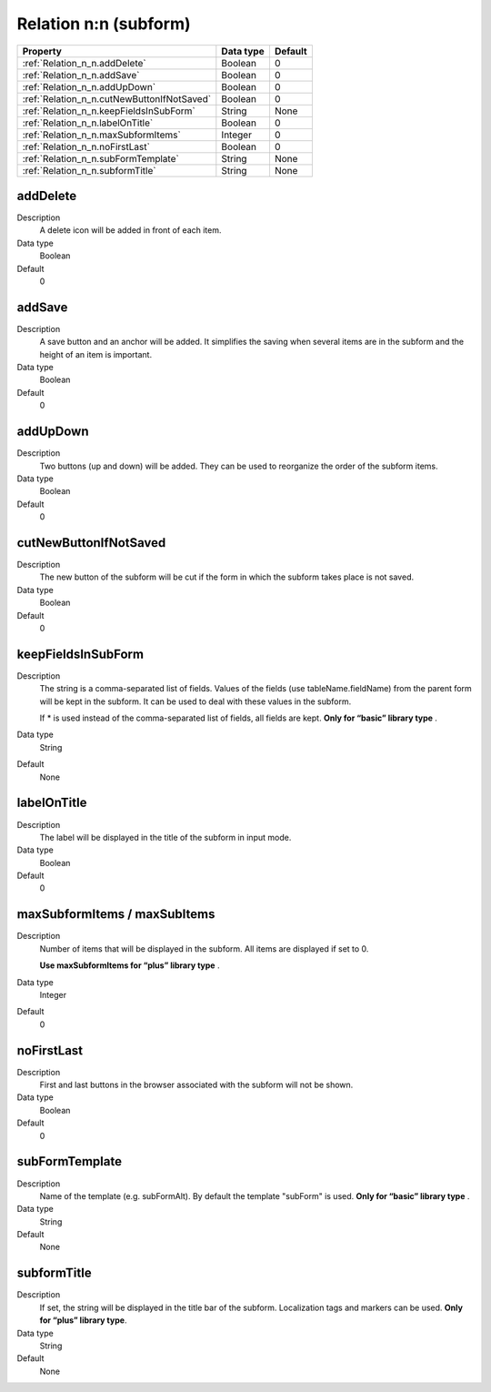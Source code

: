 .. ==================================================
.. FOR YOUR INFORMATION
.. --------------------------------------------------
.. -*- coding: utf-8 -*- with BOM.

.. ==================================================
.. DEFINE SOME TEXTROLES
.. --------------------------------------------------
.. role::   underline
.. role::   typoscript(code)
.. role::   ts(typoscript)
  :class:  typoscript
.. role::   php(code)


Relation n:n (subform)
----------------------



======================================================= =========== ============
Property                                                Data type   Default
======================================================= =========== ============
:ref:`Relation_n_n.addDelete`                           Boolean     0
:ref:`Relation_n_n.addSave`                             Boolean     0
:ref:`Relation_n_n.addUpDown`                           Boolean     0
:ref:`Relation_n_n.cutNewButtonIfNotSaved`              Boolean     0
:ref:`Relation_n_n.keepFieldsInSubForm`                 String      None
:ref:`Relation_n_n.labelOnTitle`                        Boolean     0
:ref:`Relation_n_n.maxSubformItems`                     Integer     0
:ref:`Relation_n_n.noFirstLast`                         Boolean     0
:ref:`Relation_n_n.subFormTemplate`                     String      None
:ref:`Relation_n_n.subformTitle`                        String      None
======================================================= =========== ============


.. _Relation_n_n.addDelete:

addDelete
^^^^^^^^^

Description
  A delete icon will be added in front of each item.

Data type
  Boolean

Default
  0


.. _Relation_n_n.addSave:

addSave
^^^^^^^

Description
  A save button and an anchor will be added. It simplifies the saving
  when several items are in the subform and the height of an item is
  important.

Data type
  Boolean

Default
  0


.. _Relation_n_n.addUpDown:

addUpDown
^^^^^^^^^

Description
  Two buttons (up and down) will be added. They can be used to
  reorganize the order of the subform items.

Data type
  Boolean

Default
  0


.. _Relation_n_n.cutNewButtonIfNotSaved:

cutNewButtonIfNotSaved
^^^^^^^^^^^^^^^^^^^^^^

Description
  The new button of the subform will be cut if the form in which the
  subform takes place is not saved.

Data type
  Boolean

Default
  0


.. _Relation_n_n.keepFieldsInSubForm:

keepFieldsInSubForm
^^^^^^^^^^^^^^^^^^^

Description
  The string is a comma-separated list of fields. Values of the fields
  (use tableName.fieldName) from the parent
  form will be kept in the subform. It can be used to deal with these
  values in the subform.

  If \* is used instead of the comma-separated list of fields, all
  fields are kept.  **Only for “basic” library type** .

Data type
  String

Default
  None


.. _Relation_n_n.labelOnTitle:

labelOnTitle
^^^^^^^^^^^^

Description
  The label will be displayed in the title of the subform in input mode.

Data type
  Boolean

Default
  0


.. _Relation_n_n.maxSubformItems:

maxSubformItems / maxSubItems
^^^^^^^^^^^^^^^^^^^^^^^^^^^^^

Description
  Number of items that will be displayed in the subform. All items are
  displayed if set to 0.

  **Use maxSubformItems for “plus” library type** .

Data type
  Integer

Default
  0


.. _Relation_n_n.noFirstLast:

noFirstLast
^^^^^^^^^^^

Description
  First and last buttons in the browser associated with the subform will
  not be shown.

Data type
  Boolean

Default
  0


.. _Relation_n_n.subFormTemplate:

subFormTemplate
^^^^^^^^^^^^^^^

Description
  Name of the template (e.g. subFormAlt). By default the template
  "subForm" is used.  **Only for “basic” library type** .

Data type
  String

Default
  None


.. _Relation_n_n.subformTitle:

subformTitle
^^^^^^^^^^^^

Description
  If set, the string will be displayed in the title bar of the subform.
  Localization tags and markers can be used.  **Only for “plus” library
  type**.

Data type
  String

Default
  None



